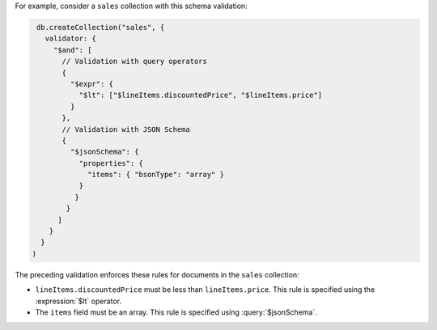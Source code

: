 For example, consider a ``sales`` collection with this schema
validation:

.. code-block:: javascript

   db.createCollection("sales", {
     validator: {
       "$and": [
         // Validation with query operators
         {
           "$expr": {
             "$lt": ["$lineItems.discountedPrice", "$lineItems.price"]
           }
         },
         // Validation with JSON Schema
         {
           "$jsonSchema": {
             "properties": {
               "items": { "bsonType": "array" }
             }
            }
          }
        ]
      }
    }
  )

The preceding validation enforces these rules for documents in the
``sales`` collection:

- ``lineItems.discountedPrice`` must be less than ``lineItems.price``.
  This rule is specified using the :expression:`$lt` operator.

- The ``items`` field must be an array. This rule is specified using
  :query:`$jsonSchema`.
